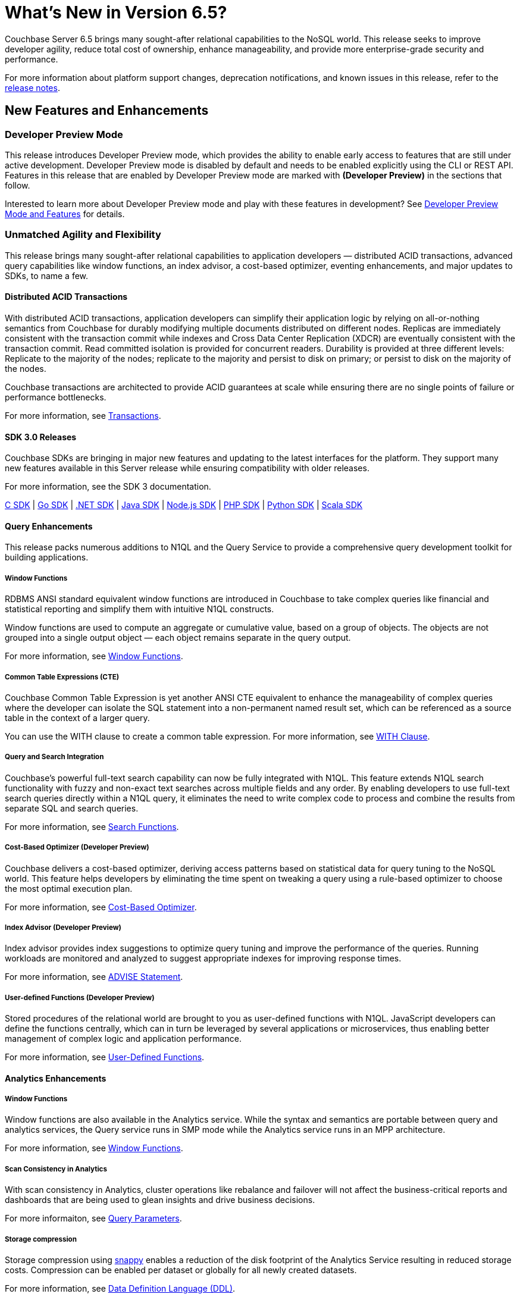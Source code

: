 = What's New in Version 6.5?
:page-aliases: security:security-watsnew

Couchbase Server 6.5 brings many sought-after relational capabilities to the NoSQL world. This release seeks to improve developer agility, reduce total cost of ownership, enhance manageability, and provide more enterprise-grade security and performance.

For more information about platform support changes, deprecation notifications, and known issues in this release, refer to the xref:release-notes:relnotes.adoc[release notes].


[#new-features]
== New Features and Enhancements

=== Developer Preview Mode

This release introduces Developer Preview mode, which provides the ability to enable early access to features that are still under active development. Developer Preview mode is disabled by default and needs to be enabled explicitly using the CLI or REST API. Features in this release that are enabled by Developer Preview mode are marked with *(Developer Preview)* in the sections that follow.

Interested to learn more about Developer Preview mode and play with these features in development? See xref:developer-preview:preview-mode.adoc[Developer Preview Mode and Features] for details.

=== Unmatched Agility and Flexibility

This release brings many sought-after relational capabilities to application developers — distributed ACID transactions, advanced query capabilities like window functions, an index advisor, a cost-based optimizer, eventing enhancements, and major updates to SDKs, to name a few.

==== Distributed ACID Transactions

With distributed ACID transactions, application developers can simplify their application logic by relying on all-or-nothing semantics from Couchbase for durably modifying multiple documents distributed on different nodes. Replicas are immediately consistent with the transaction commit while indexes and Cross Data Center Replication (XDCR) are eventually consistent with the transaction commit. Read committed isolation is provided for concurrent readers. Durability is provided at three different levels: Replicate to the majority of the nodes; replicate to the majority and persist to disk on primary; or persist to disk on the majority of the nodes.

Couchbase transactions are architected to provide ACID guarantees at scale while ensuring there are no single points of failure or performance bottlenecks.

For more information, see xref:learn:data/transactions.adoc[Transactions].

==== SDK 3.0 Releases

Couchbase SDKs are bringing in major new features and updating to the latest interfaces for the platform. They support many new features available in this Server release while ensuring compatibility with older releases.

For more information, see the SDK 3 documentation.

https://docs.couchbase.com/c-sdk/3.0/hello-world/start-using-sdk.html[C SDK] | https://docs.couchbase.com/go-sdk/2.0/hello-world/start-using-sdk.html[Go SDK] | https://docs.couchbase.com/dotnet-sdk/3.0/hello-world/start-using-sdk.html[.NET SDK] | https://docs.couchbase.com/java-sdk/3.0/hello-world/start-using-sdk.html[Java SDK] | https://docs.couchbase.com/nodejs-sdk/3.0/hello-world/start-using-sdk.html[Node.js SDK] | https://docs.couchbase.com/php-sdk/3.0/hello-world/start-using-sdk.html[PHP SDK] | https://docs.couchbase.com/python-sdk/3.0/hello-world/start-using-sdk.html[Python SDK] | https://docs.couchbase.com/scala-sdk/1.0/start-using-sdk.html[Scala SDK]


==== Query Enhancements

This release packs numerous additions to N1QL and the Query Service to provide a comprehensive query development toolkit for building applications.

===== Window Functions

RDBMS ANSI standard equivalent window functions are introduced in Couchbase to take complex queries like financial and statistical reporting and simplify them with intuitive N1QL constructs.

Window functions are used to compute an aggregate or cumulative value, based on a group of objects. The objects are not grouped into a single output object — each object remains separate in the query output.

For more information, see xref:n1ql:n1ql-language-reference/windowfun.adoc[Window Functions].

===== Common Table Expressions (CTE)

Couchbase Common Table Expression is yet another ANSI CTE equivalent to enhance the manageability of complex queries where the developer can isolate the SQL statement into a non-permanent named result set, which can be referenced as a source table in the context of a larger query.

You can use the WITH clause to create a common table expression. For more information, see xref:n1ql:n1ql-language-reference/with.adoc[WITH Clause].

===== Query and Search Integration

Couchbase’s powerful full-text search capability can now be fully integrated with N1QL. This feature extends N1QL search functionality with fuzzy and non-exact text searches across multiple fields and any order. By enabling developers to use full-text search queries directly within a N1QL query, it eliminates the need to write complex code to process and combine the results from separate SQL and search queries.

For more information, see xref:n1ql:n1ql-language-reference/searchfun.adoc[Search Functions].

===== Cost-Based Optimizer (Developer Preview)

Couchbase delivers a cost-based optimizer, deriving access patterns based on statistical data for query tuning to the NoSQL world. This feature helps developers by eliminating the time spent on tweaking a query using a rule-based optimizer to choose the most optimal execution plan.

For more information, see xref:n1ql:n1ql-language-reference/cost-based-optimizer.adoc[Cost-Based Optimizer].

===== Index Advisor (Developer Preview)

Index advisor provides index suggestions to optimize query tuning and improve the performance of the queries. Running workloads are monitored and analyzed to suggest appropriate indexes for improving response times.

For more information, see xref:n1ql:n1ql-language-reference/advise.adoc[ADVISE Statement].

===== User-defined Functions (Developer Preview)

Stored procedures of the relational world are brought to you as user-defined functions with N1QL. JavaScript developers can define the functions centrally, which can in turn be leveraged by several applications or microservices, thus enabling better management of complex logic and application performance.

For more information, see xref:n1ql:n1ql-language-reference/userfun.adoc[User-Defined Functions].

==== Analytics Enhancements

===== Window Functions

Window functions are also available in the Analytics service. While the syntax and semantics are portable between query and analytics services, the Query service runs in SMP mode while the Analytics service runs in an MPP architecture.

For more information, see xref:analytics:8_builtin.adoc#WindowFunctions[Window Functions].

===== Scan Consistency in Analytics

With scan consistency in Analytics, cluster operations like rebalance and failover will not affect the business-critical reports and dashboards that are being used to glean insights and drive business decisions.

For more informaiton, see xref:analytics:query-params.adoc[Query Parameters].

===== Storage compression

Storage compression using https://en.wikipedia.org/wiki/Snappy_(compression)[snappy] enables a reduction of the disk footprint of the Analytics Service resulting in reduced storage costs. Compression can be enabled per dataset or globally for all newly created datasets.

For more information, see xref:analytics:5_ddl.adoc[Data Definition Language (DDL)].

==== Full Text Search Enhancements

Couchbase full text search improved it's performance significantly across many query types like https://docs.couchbase.com/server/6.5/fts/fts-geospatial-queries.html[geo queries], https://docs.couchbase.com/server/6.5/fts/fts-query-types.html#numeric-range[numeric-range queries], https://docs.couchbase.com/server/6.5/fts/fts-query-types.html#fuzzy-query[fuzzy queries].
For more information, see https://blog.couchbase.com/a-glimpse-of-fts-performance-improvements-in-6-5-0-part-1/[ Improvements in 6.5.0].

It has also improved the stability and robustness of the underlying text indexing engine bleve and newer rest endpoints to support more manageability.

==== Eventing Enhancements

Couchbase Functions now supports xref:eventing:eventing-curl-spec.adoc[native cURL] that lets users propagate events to other APIs when mutation rates are low. The source bucket could be updated from inside the Function which lets developers write applications that need inline data enrichment capabilities. For an example, see xref:eventing:eventing-example-data-enrichment.adoc[source bucket mutation]. Also, other bucket operations, like sub-document changes, could be performed from within the Function. By leveraging ‘From Prior’ as a feed boundary, Couchbase Functions could be undeployed, edited, and redeployed without losing a single mutation; continuity is maintained.

=== Unparalleled Performance at Any Scale

==== More Buckets per Cluster

Buckets in Couchbase provide physical, logical, and access isolation. Starting with version 6.5, you can create up to 30 buckets in a single cluster, which bolsters the opportunities for supporting multi-tenancy and microservices-based applications with improved resource utilization.

For more information, see xref:manage:manage-buckets/create-bucket.adoc[Create a Bucket].

==== Collections (Developer Preview)

As a step toward seamless migration from relational to NoSQL, collections are introduced to allow applications to structure their data by keeping similar documents together, just like tables do in relational databases. Further, related collections can be held together in a single scope. With collections and scopes, application developers will find it much easier to migrate their schemas and data to Couchbase from relational systems like Oracle and SQL Server, as well as translate their SQL queries to Couchbase N1QL. Collections and scopes can be individually access-controlled, hence also enabling many microservices and/or applications to share a single Couchbase database (bucket).

For more information, see xref:developer-preview:collections/collections-overview.adoc[Collections Overview].

==== Advanced Filtering in XDCR

XDCR’s advanced filtering provides the capability to build filters based on document attributes such as keys, values, and extended attributes with a N1QL-like syntax. Filters can also be modified dynamically for ongoing replication to ensure users only replicate the data relevant to their business needs at any point during the replication.

For more information, see xref:learn:clusters-and-availability/xdcr-filtering.adoc[Advanced Filtering in XDCR].

==== Quality of Service for XDCR

XDCR’s Quality of Service feature enables administrators to prioritize on-going replication streams over the initial replication to ensure the replications are serviced in the order of criticality. Priorities assigned will dictate the quality of service for every replication stream and enable efficient resource utilization.

For more information, see xref:learn:clusters-and-availability/xdcr-overview.adoc[XDCR Priority].

=== Ease of Platform Manageability

==== Robust Rebalance

Rebalance is now much more robust and resilient, enabling Couchbase administrators to automate management of their cluster rebalance. Some of the improvements include automatic restart of rebalance after failure, automatic rebalance after node failover, and enhanced monitoring of rebalance progress.

For more information, see xref:learn:clusters-and-availability/rebalance.adoc[Rebalance Overview].

==== Backup and Recovery

Significant improvements are made to backup and recovery in terms of performance, storage, and scalability.

===== Improved Backup Performance

Improved rate of backup and restore is one of the most important factors in adopting Couchbase as an enterprise-grade tool. In order to improve performance, some fundamental changes have been made to the backup tool. Some of these improvements include leveraging value compression on the server, replacing the storage engine, modifying the storage format, limiting the size of the backup file, metadata isolation, etc.

This has resulted in significant improvement in various backup functionalities (such as full backup, incrementals, merge, list, etc.) as well as scalability for data sets in the range of single digit TBs.
Internal tests have shown ~4x improvement compared to previous versions of backup.

===== Storage
Historically, backup was stored as one big file, which at times, led to the need for ~20-30% more storage compared to the size of the original data set, especially for merge operations. With the changes made to the storage engine, compression, file formats, and metadata isolation, the required storage is reduced to ~40% of the original data set.

===== The `cbbackupmgr info` command (Developer Preview)

The `cbbackupmgr info` command is introduced to provide a detailed listing of backup files with information on the type of backup (such as full, incremental, merge, number of views, indexes, FTS indexes, indication of backup completion, etc.) in addition to the repositories and their sizes. A JSON output option is also included, which can be used for automation purposes.

For more information, see xref:backup-restore:cbbackupmgr-info.adoc[cbbackupmgr-info].

==== Measuring Consistency (Developer Preview)

Since Couchbase Server is a completely distributed database, it takes a certain amount of time for data to be distributed across nodes. With 6.5, consistency can now be measured for backups. To attain maximum consistency, a full backup can be run, followed by small incrementals to make up for the delta. “Disk-only” mode is used where the documents persisted to the disk are backed up, which provides better consistency across vBuckets.

==== Advanced UI Statistics

Unique service-specific stats are made available in the UI to assist with troubleshooting. These stats are updated with a new charting framework which enables users to completely customize them, with features such as the ability to select time ranges, sizes for display, aggregation across multiple nodes, edit, drag, drop, and more.

For more information, see xref:manage:monitor/ui-monitoring-statistics.adoc[Monitor with the UI].

=== Enhanced Security Capabilities

==== Node-to-Node Encryption

Couchbase Server continues to extend its security capabilities to meet stringent security and regulatory compliance requirements. Node-to-node encryption adds an additional layer of security by encrypting data in transit between cluster services which are deployed across servers. This prevents potential attackers from intercepting sensitive intra-cluster traffic.

For more information, see xref:learn:clusters-and-availability/node-to-node-encryption.adoc[Node-to-Node Encryption].

==== LDAP Group Support

With group support, you can leverage existing organizational groups in your LDAP domain to control Couchbase Server access. In addition, user groups can also be configured for local domain users to better manage and control which Couchbase resources are accessed. Groups can be mapped to real-life development teams, business units, or departments.

For more information, see xref:learn:security/authentication-overview.adoc[Authentication].

==== TLS Cipher Configuration

With security becoming more and more important than ever, hardening your servers and removing old or weak cipher suites is becoming a major priority for many organizations. Couchbase Server provides a consistent approach to modify TLS cipher suites and settings across services, which persists across server upgrades and restarts.

For more information, see xref:learn:security/encryption-overview.adoc[Encryption].
